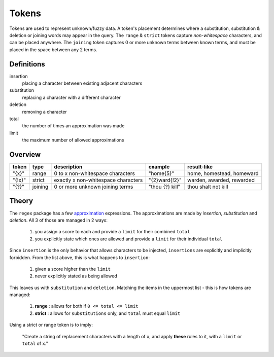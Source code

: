 Tokens
======

Tokens are used to represent unknown/fuzzy data. A token's placement determines where a substitution, substitution & deletion or joining words may appear in the query.
The ``range`` & ``strict`` tokens capture `non-whitespace` characters, and can be placed anywhere. 
The ``joining`` token captures 0 or more unknown terms between known terms, and must be placed in the space between any 2 terms.

Definitions
-----------

insertion
  placing a character between existing adjacent characters
substitution
  replacing a character with a different character
deletion
  removing a character
total
  the number of times an approximation was made
limit
  the maximum number of allowed approximations

Overview
--------
  
+--------+---------+---------------------------------------+------------------+--------------------------------+
| token  | type    | description                           | example          | result-like                    |
+========+=========+=======================================+==================+================================+
| "{x}"  | range   | 0 to x non-whitespace characters      | "home{5}"        | home, homestead, homeward      |
+--------+---------+---------------------------------------+------------------+--------------------------------+
| "{!x}" | strict  | exactly x non-whitespace characters   | "{2}ward{!2}"    | warden, awarded, rewarded      |
+--------+---------+---------------------------------------+------------------+--------------------------------+
| "{?}"  | joining | 0 or more unknown joining terms       | "thou {?} kill"  | thou shalt not kill            |
+--------+---------+---------------------------------------+------------------+--------------------------------+


Theory
------

The ``regex`` package has a few `approximation <https://github.com/mrabarnett/mrab-regex#approximate-fuzzy-matching-hg-issue-12-hg-issue-41-hg-issue-109>`_ expressions.
The approximations are made by `insertion`, `substitution` and `deletion`. All 3 of those are managed in 2 ways:

  1. you assign a score to each and provide a ``limit`` for their combined ``total``
  2. you explicitly state which ones are allowed and provide a ``limit`` for their individual ``total``

Since ``insertion`` is the only behavior that allows characters to be injected, ``insertions`` are explicitly and implicitly forbidden. 
From the list above, this is what happens to ``insertion``:

  1. given a score higher than the ``limit``
  2. never explicitly stated as being allowed

This leaves us with ``substitution`` and ``deletion``. Matching the items in the uppermost list - this is how tokens are managed:

  1. **range** : allows for both if ``0 <= total <= limit``
  2. **strict** : allows for ``substitutions`` only, and ``total`` must equal ``limit``

Using a strict or range token is to imply:
  
  "Create a string of replacement characters with a length of ``x``, and apply **these** rules to it, with a ``limit`` or ``total`` of ``x``."
